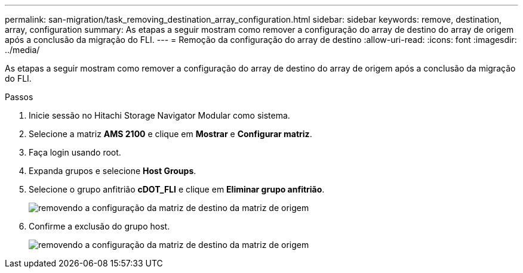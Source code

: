 ---
permalink: san-migration/task_removing_destination_array_configuration.html 
sidebar: sidebar 
keywords: remove, destination, array, configuration 
summary: As etapas a seguir mostram como remover a configuração do array de destino do array de origem após a conclusão da migração do FLI. 
---
= Remoção da configuração do array de destino
:allow-uri-read: 
:icons: font
:imagesdir: ../media/


[role="lead"]
As etapas a seguir mostram como remover a configuração do array de destino do array de origem após a conclusão da migração do FLI.

.Passos
. Inicie sessão no Hitachi Storage Navigator Modular como sistema.
. Selecione a matriz *AMS 2100* e clique em *Mostrar* e *Configurar matriz*.
. Faça login usando root.
. Expanda grupos e selecione *Host Groups*.
. Selecione o grupo anfitrião *cDOT_FLI* e clique em *Eliminar grupo anfitrião*.
+
image::../media/remove_destination_array_configuration_from_source_array_1.png[removendo a configuração da matriz de destino da matriz de origem]

. Confirme a exclusão do grupo host.
+
image::../media/remove_destination_array_configuration_from_source_array_2.png[removendo a configuração da matriz de destino da matriz de origem]



